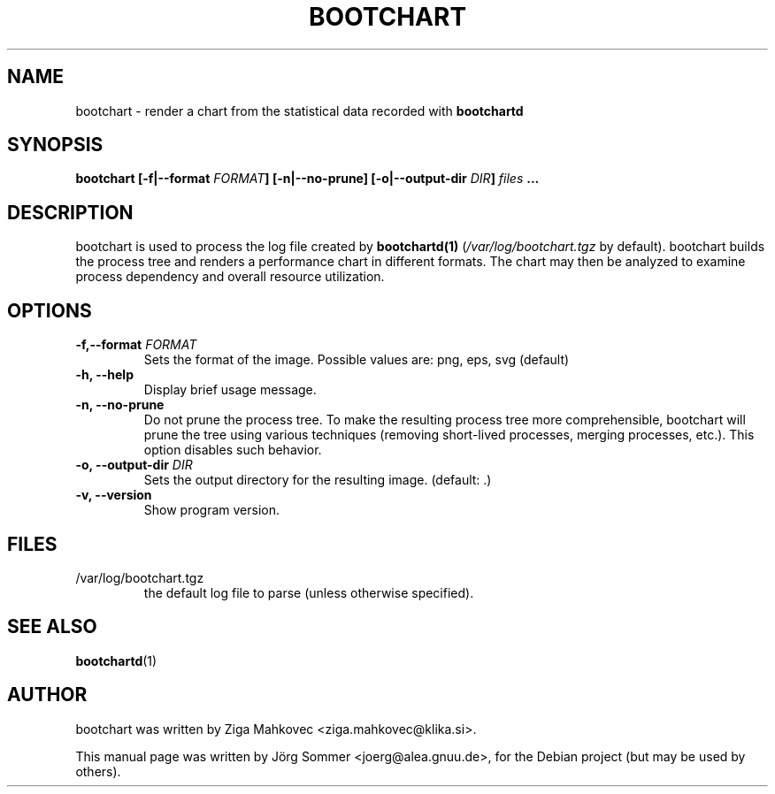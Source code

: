 .TH BOOTCHART 1 2006-03-05
.\" Please adjust this date whenever revising the manpage.
.SH NAME
bootchart \- render a chart from the statistical data recorded with \fBbootchartd\fP
.SH SYNOPSIS
.B bootchart [-f|--format \fIFORMAT\fP] [-n|--no-prune] [-o|--output-dir
.B \fIDIR\fP] \fIfiles\fP ...
.SH DESCRIPTION
bootchart is used to process the log file created by \fBbootchartd(1)\fP
(\fI/var/log/bootchart.tgz\fP by default).  bootchart builds the process
tree and renders a performance chart in different formats.  The chart may
then be analyzed to examine process dependency and overall resource
utilization.
.SH OPTIONS
.TP
.B \-f,\-\-format \fIFORMAT\fP
Sets the format of the image. Possible values are: png, eps, svg (default)
.TP
.B \-h, \-\-help
Display brief usage message.
.TP
.B \-n, \-\-no\-prune
Do not prune the process tree.  To make the resulting process tree more
comprehensible, bootchart will prune the tree using various techniques
(removing short-lived processes, merging processes, etc.).  This option
disables such behavior.
.TP
.B \-o, \-\-output\-dir \fIDIR\fP
Sets the output directory for the resulting image. (default: .)
.TP
.B \-v, \-\-version
Show program version.
.SH FILES
.TP
/var/log/bootchart.tgz
the default log file to parse (unless otherwise specified).
.SH SEE ALSO
.BR bootchartd (1)
.SH AUTHOR
bootchart was written by Ziga Mahkovec <ziga.mahkovec@klika.si>.
.PP
This manual page was written by J\[:o]rg Sommer <joerg@alea.gnuu.de>,
for the Debian project (but may be used by others).
